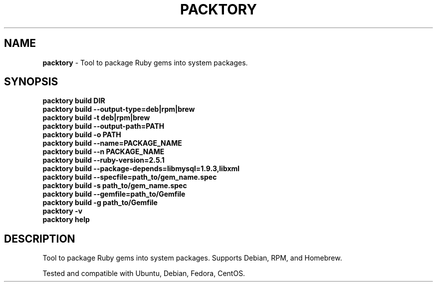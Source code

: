 .\" generated with Ronn/v0.7.3
.\" http://github.com/rtomayko/ronn/tree/0.7.3
.
.TH "PACKTORY" "1" "November 2018" "" ""
.
.SH "NAME"
\fBpacktory\fR \- Tool to package Ruby gems into system packages\.
.
.SH "SYNOPSIS"
\fBpacktory build DIR\fR
.
.br
\fBpacktory build \-\-output\-type=deb|rpm|brew\fR
.
.br
\fBpacktory build \-t deb|rpm|brew\fR
.
.br
\fBpacktory build \-\-output\-path=PATH\fR
.
.br
\fBpacktory build \-o PATH\fR
.
.br
\fBpacktory build \-\-name=PACKAGE_NAME\fR
.
.br
\fBpacktory build \-\-n PACKAGE_NAME\fR
.
.br
\fBpacktory build \-\-ruby\-version=2\.5\.1\fR
.
.br
\fBpacktory build \-\-package\-depends=libmysql=1\.9\.3,libxml\fR
.
.br
\fBpacktory build \-\-specfile=path_to/gem_name\.spec\fR
.
.br
\fBpacktory build \-s path_to/gem_name\.spec\fR
.
.br
\fBpacktory build \-\-gemfile=path_to/Gemfile\fR
.
.br
\fBpacktory build \-g path_to/Gemfile\fR
.
.br
\fBpacktory \-v\fR
.
.br
\fBpacktory help\fR
.
.br
.
.SH "DESCRIPTION"
Tool to package Ruby gems into system packages\. Supports Debian, RPM, and Homebrew\.
.
.P
Tested and compatible with Ubuntu, Debian, Fedora, CentOS\.

